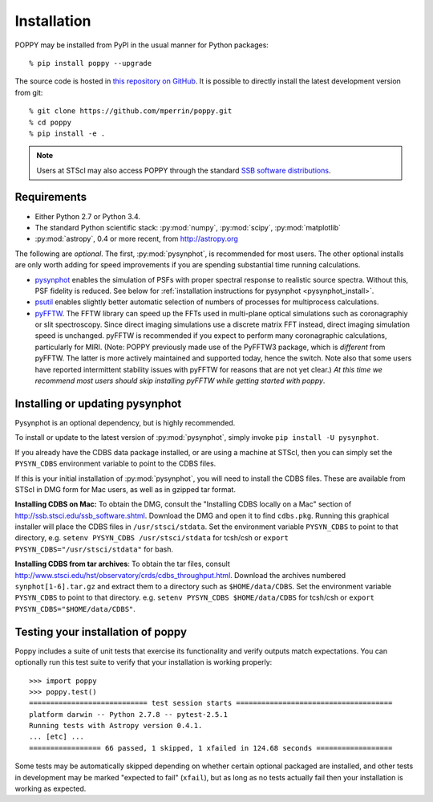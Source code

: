Installation
==================

POPPY may be installed from PyPI in the usual manner for Python packages::

   % pip install poppy --upgrade

The source code is hosted in `this repository on GitHub <https://github.com/mperrin/poppy>`_. It is possible to directly install the latest development version from git::

   % git clone https://github.com/mperrin/poppy.git
   % cd poppy
   % pip install -e .

.. note::
   Users at STScI may also access POPPY through the standard `SSB software distributions <http://ssb.stsci.edu/ssb_software.shtml>`_.

Requirements
--------------

* Either Python 2.7 or Python 3.4.
* The standard Python scientific stack: :py:mod:`numpy`, :py:mod:`scipy`, :py:mod:`matplotlib`
* :py:mod:`astropy`, 0.4 or more recent, from http://astropy.org

The following are *optional*.
The first, :py:mod:`pysynphot`, is recommended for most users. The other optional installs are only worth adding for speed improvements if you are spending substantial time running calculations.

* `pysynphot <https://pypi.python.org/pypi/pysynphot>`_ enables the simulation
  of PSFs with proper spectral response to realistic source spectra.  Without
  this, PSF fidelity is reduced. See below for :ref:`installation instructions
  for pysynphot <pysynphot_install>`. 
* `psutil <https://pypi.python.org/pypi/psutil>`_ enables slightly better
  automatic selection of numbers of processes for multiprocess calculations.
* `pyFFTW <https://pypi.python.org/pypi/pyFFTW>`_. The FFTW library can speed
  up the FFTs used in multi-plane optical simulations such as coronagraphiy or
  slit spectroscopy. Since direct imaging simulations use a discrete matrix FFT
  instead, direct imaging simulation speed is unchanged.  pyFFTW is recommended
  if you expect to perform many coronagraphic calculations, particularly for
  MIRI.  (Note: POPPY previously made use of the PyFFTW3 package, which is
  *different* from pyFFTW.  The latter is more actively maintained and
  supported today, hence the switch.  Note also that some users have reported
  intermittent stability issues with pyFFTW for reasons that are not yet
  clear.) *At this time we recommend most users should skip installing pyFFTW
  while getting started with poppy*.

.. _pysynphot_install:

Installing or updating pysynphot
----------------------------------

Pysynphot is an optional dependency, but is highly recommended.

To install or update to the latest version of :py:mod:`pysynphot`, simply invoke ``pip install -U pysynphot``.

If you already have the CDBS data package installed, or are using a machine at STScI, then you can simply set the ``PYSYN_CDBS`` environment variable to point to the CDBS files.

If this is your initial installation of :py:mod:`pysynphot`, you will need to install the CDBS files. These are available from STScI in DMG form for Mac users, as well as in gzipped tar format.

**Installing CDBS on Mac:** To obtain the DMG, consult the "Installing CDBS locally on a Mac" section of http://ssb.stsci.edu/ssb_software.shtml. Download the DMG and open it to find ``cdbs.pkg``. Running this graphical installer will place the CDBS files in ``/usr/stsci/stdata``. Set the environment variable ``PYSYN_CDBS`` to point to that directory, e.g. ``setenv PYSYN_CDBS /usr/stsci/stdata`` for tcsh/csh or ``export PYSYN_CDBS="/usr/stsci/stdata"`` for bash.

**Installing CDBS from tar archives**: To obtain the tar files, consult http://www.stsci.edu/hst/observatory/crds/cdbs_throughput.html. Download the archives numbered ``synphot[1-6].tar.gz`` and extract them to a directory such as ``$HOME/data/CDBS``.
Set the environment variable ``PYSYN_CDBS`` to point to that directory. e.g. ``setenv PYSYN_CDBS $HOME/data/CDBS`` for tcsh/csh or ``export PYSYN_CDBS="$HOME/data/CDBS"``.


Testing your installation of poppy
----------------------------------

Poppy includes a suite of unit tests that exercise its functionality and verify outputs match expectations. You can optionally 
run this test suite to verify that your installation is working properly::

   >>> import poppy
   >>> poppy.test()
   ============================ test session starts =====================================
   platform darwin -- Python 2.7.8 -- pytest-2.5.1
   Running tests with Astropy version 0.4.1.
   ... [etc] ...
   ================= 66 passed, 1 skipped, 1 xfailed in 124.68 seconds ==================

Some tests may be automatically skipped depending on whether certain optional packaged are
installed, and other tests in development may be marked "expected to fail" (``xfail``), but 
as long as no tests actually fail then your installation is working as expected.
